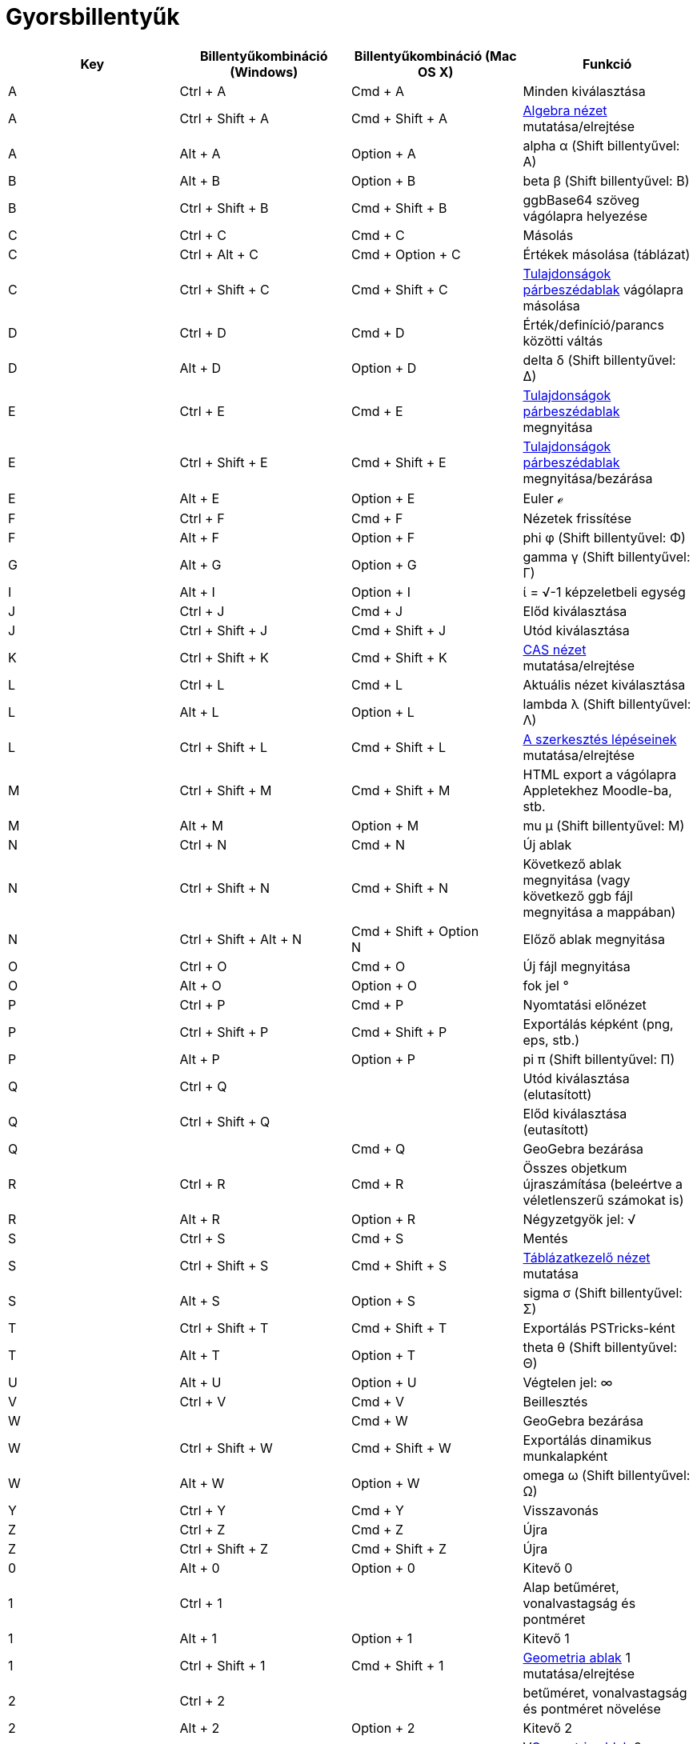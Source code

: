 = Gyorsbillentyűk
:page-en: Keyboard_Shortcuts
ifdef::env-github[:imagesdir: /hu/modules/ROOT/assets/images]

[cols=",,,",options="header",]
|===
|Key |Billentyűkombináció (Windows) |Billentyűkombináció (Mac OS X) |Funkció
|A |[.kcode]#Ctrl# + [.kcode]#A# |[.kcode]#Cmd# + [.kcode]#A# |Minden kiválasztása

|A |[.kcode]#Ctrl# + [.kcode]#Shift# + [.kcode]#A# |[.kcode]#Cmd# + [.kcode]#Shift# + [.kcode]#A#
|xref:/Algebra_nézet.adoc[Algebra nézet] mutatása/elrejtése

|A |[.kcode]#Alt# + [.kcode]#A# |[.kcode]#Option# + [.kcode]#A# |alpha α ([.kcode]#Shift# billentyűvel: Α)

|B |[.kcode]#Alt# + [.kcode]#B# |[.kcode]#Option# + [.kcode]#B# |beta β ([.kcode]#Shift# billentyűvel: Β)

|B |[.kcode]#Ctrl# + [.kcode]#Shift# + [.kcode]#B# |[.kcode]#Cmd# + [.kcode]#Shift# + [.kcode]#B# |ggbBase64 szöveg
vágólapra helyezése

|C |[.kcode]#Ctrl# + [.kcode]#C# |[.kcode]#Cmd# + [.kcode]#C# |Másolás

|C |[.kcode]#Ctrl# + [.kcode]#Alt# + [.kcode]#C# |[.kcode]#Cmd# + [.kcode]#Option# + [.kcode]#C# |Értékek másolása
(táblázat)

|C |[.kcode]#Ctrl# + [.kcode]#Shift# + [.kcode]#C# |[.kcode]#Cmd# + [.kcode]#Shift# + [.kcode]#C#
|xref:/Tulajdonságok_párbeszédablak.adoc[Tulajdonságok párbeszédablak] vágólapra másolása

|D |[.kcode]#Ctrl# + [.kcode]#D# |[.kcode]#Cmd# + [.kcode]#D# |Érték/definíció/parancs közötti váltás

|D |[.kcode]#Alt# + [.kcode]#D# |[.kcode]#Option# + [.kcode]#D# |delta δ ([.kcode]#Shift# billentyűvel: Δ)

|E |[.kcode]#Ctrl# + [.kcode]#E# |[.kcode]#Cmd# + [.kcode]#E# |xref:/Tulajdonságok_párbeszédablak.adoc[Tulajdonságok
párbeszédablak] megnyitása

|E |[.kcode]#Ctrl# + [.kcode]#Shift# + [.kcode]#E# |[.kcode]#Cmd# + [.kcode]#Shift# + [.kcode]#E#
|xref:/Tulajdonságok_párbeszédablak.adoc[Tulajdonságok párbeszédablak] megnyitása/bezárása

|E |[.kcode]#Alt# + [.kcode]#E# |[.kcode]#Option# + [.kcode]#E# |Euler ℯ

|F |[.kcode]#Ctrl# + [.kcode]#F# |[.kcode]#Cmd# + [.kcode]#F# |Nézetek frissítése

|F |[.kcode]#Alt# + [.kcode]#F# |[.kcode]#Option# + [.kcode]#F# |phi φ ([.kcode]#Shift# billentyűvel: Φ)

|G |[.kcode]#Alt# + [.kcode]#G# |[.kcode]#Option# + [.kcode]#G# |gamma γ ([.kcode]#Shift# billentyűvel: Γ)

|I |[.kcode]#Alt# + [.kcode]#I# |[.kcode]#Option# + [.kcode]#I# |ί = √-1 képzeletbeli egység

|J |[.kcode]#Ctrl# + [.kcode]#J# |[.kcode]#Cmd# + [.kcode]#J# |Előd kiválasztása

|J |[.kcode]#Ctrl# + [.kcode]#Shift# + [.kcode]#J# |[.kcode]#Cmd# + [.kcode]#Shift# + [.kcode]#J# |Utód kiválasztása

|K |[.kcode]#Ctrl# + [.kcode]#Shift# + [.kcode]#K# |[.kcode]#Cmd# + [.kcode]#Shift# + [.kcode]#K#
|xref:/CAS_nézet.adoc[CAS nézet] mutatása/elrejtése

|L |[.kcode]#Ctrl# + [.kcode]#L# |[.kcode]#Cmd# + [.kcode]#L# |Aktuális nézet kiválasztása

|L |[.kcode]#Alt# + [.kcode]#L# |[.kcode]#Option# + [.kcode]#L# |lambda λ ([.kcode]#Shift# billentyűvel: Λ)

|L |[.kcode]#Ctrl# + [.kcode]#Shift# + [.kcode]#L# |[.kcode]#Cmd# + [.kcode]#Shift# + [.kcode]#L#
|xref:/A_szerkesztés_lépései.adoc[A szerkesztés lépéseinek] mutatása/elrejtése

|M |[.kcode]#Ctrl# + [.kcode]#Shift# + [.kcode]#M# |[.kcode]#Cmd# + [.kcode]#Shift# + [.kcode]#M# |HTML export a
vágólapra Appletekhez Moodle-ba, stb.

|M |[.kcode]#Alt# + [.kcode]#M# |[.kcode]#Option# + [.kcode]#M# |mu μ ([.kcode]#Shift# billentyűvel: Μ)

|N |[.kcode]#Ctrl# + [.kcode]#N# |[.kcode]#Cmd# + [.kcode]#N# |Új ablak

|N |[.kcode]#Ctrl# + [.kcode]#Shift# + [.kcode]#N# |[.kcode]#Cmd# + [.kcode]#Shift# + [.kcode]#N# |Következő ablak
megnyitása (vagy következő ggb fájl megnyitása a mappában)

|N |[.kcode]#Ctrl# + [.kcode]#Shift# + [.kcode]#Alt# + [.kcode]#N# |[.kcode]#Cmd# + [.kcode]#Shift# + [.kcode]#Option# +
[.kcode]#N# |Előző ablak megnyitása

|O |[.kcode]#Ctrl# + [.kcode]#O# |[.kcode]#Cmd# + [.kcode]#O# |Új fájl megnyitása

|O |[.kcode]#Alt# + [.kcode]#O# |[.kcode]#Option# + [.kcode]#O# |fok jel °

|P |[.kcode]#Ctrl# + [.kcode]#P# |[.kcode]#Cmd# + [.kcode]#P# |Nyomtatási előnézet

|P |[.kcode]#Ctrl# + [.kcode]#Shift# + [.kcode]#P# |[.kcode]#Cmd# + [.kcode]#Shift# + [.kcode]#P# |Exportálás képként
(png, eps, stb.)

|P |[.kcode]#Alt# + [.kcode]#P# |[.kcode]#Option# + [.kcode]#P# |pi π ([.kcode]#Shift# billentyűvel: Π)

|Q |[.kcode]#Ctrl# + [.kcode]#Q# | |Utód kiválasztása (elutasított)

|Q |[.kcode]#Ctrl# + [.kcode]#Shift# + [.kcode]#Q# | |Előd kiválasztása (eutasított)

|Q | |[.kcode]#Cmd# + [.kcode]#Q# |GeoGebra bezárása

|R |[.kcode]#Ctrl# + [.kcode]#R# |[.kcode]#Cmd# + [.kcode]#R# |Összes objetkum újraszámítása (beleértve a véletlenszerű
számokat is)

|R |[.kcode]#Alt# + [.kcode]#R# |[.kcode]#Option# + [.kcode]#R# |Négyzetgyök jel: √

|S |[.kcode]#Ctrl# + [.kcode]#S# |[.kcode]#Cmd# + [.kcode]#S# |Mentés

|S |[.kcode]#Ctrl# + [.kcode]#Shift# + [.kcode]#S# |[.kcode]#Cmd# + [.kcode]#Shift# + [.kcode]#S#
|xref:/Táblázatkezelő_nézet.adoc[Táblázatkezelő nézet] mutatása

|S |[.kcode]#Alt# + [.kcode]#S# |[.kcode]#Option# + [.kcode]#S# |sigma σ ([.kcode]#Shift# billentyűvel: Σ)

|T |[.kcode]#Ctrl# + [.kcode]#Shift# + [.kcode]#T# |[.kcode]#Cmd# + [.kcode]#Shift# + [.kcode]#T# |Exportálás
PSTricks-ként

|T |[.kcode]#Alt# + [.kcode]#T# |[.kcode]#Option# + [.kcode]#T# |theta θ ([.kcode]#Shift# billentyűvel: Θ)

|U |[.kcode]#Alt# + [.kcode]#U# |[.kcode]#Option# + [.kcode]#U# |Végtelen jel: ∞

|V |[.kcode]#Ctrl# + [.kcode]#V# |[.kcode]#Cmd# + [.kcode]#V# |Beillesztés

|W | |[.kcode]#Cmd# + [.kcode]#W# |GeoGebra bezárása

|W |[.kcode]#Ctrl# + [.kcode]#Shift# + [.kcode]#W# |[.kcode]#Cmd# + [.kcode]#Shift# + [.kcode]#W# |Exportálás dinamikus
munkalapként

|W |[.kcode]#Alt# + [.kcode]#W# |[.kcode]#Option# + [.kcode]#W# |omega ω ([.kcode]#Shift# billentyűvel: Ω)

|Y |[.kcode]#Ctrl# + [.kcode]#Y# |[.kcode]#Cmd# + [.kcode]#Y# |Visszavonás

|Z |[.kcode]#Ctrl# + [.kcode]#Z# |[.kcode]#Cmd# + [.kcode]#Z# |Újra

|Z |[.kcode]#Ctrl# + [.kcode]#Shift# + [.kcode]#Z# |[.kcode]#Cmd# + [.kcode]#Shift# + [.kcode]#Z# |Újra

|0 |[.kcode]#Alt# + [.kcode]#0# |[.kcode]#Option# + [.kcode]#0# |Kitevő 0

|1 |[.kcode]#Ctrl# + [.kcode]#1# | |Alap betűméret, vonalvastagság és pontméret

|1 |[.kcode]#Alt# + [.kcode]#1# |[.kcode]#Option# + [.kcode]#1# |Kitevő 1

|1 |[.kcode]#Ctrl# + [.kcode]#Shift# + [.kcode]#1# |[.kcode]#Cmd# + [.kcode]#Shift# + [.kcode]#1#
|xref:/Geometria_ablak.adoc[Geometria ablak] 1 mutatása/elrejtése

|2 |[.kcode]#Ctrl# + [.kcode]#2# | |betűméret, vonalvastagság és pontméret növelése

|2 |[.kcode]#Alt# + [.kcode]#2# |[.kcode]#Option# + [.kcode]#2# |Kitevő 2

|2 |[.kcode]#Ctrl# + [.kcode]#Shift# + [.kcode]#2# |[.kcode]#Cmd# + [.kcode]#Shift# + [.kcode]#2#
|Vxref:/Geometria_ablak.adoc[Geometria ablak] 2 mutatása/elrejtése

|3 |[.kcode]#Ctrl# + [.kcode]#3# | |Fekete/fehér módus

|3 |[.kcode]#Alt# + [.kcode]#3# |[.kcode]#Option# + [.kcode]#3# |Kitevő 3

|4 |[.kcode]#Alt# + [.kcode]#4# |[.kcode]#Option# + [.kcode]#4# |Kitevő 4

|5 |[.kcode]#Alt# + [.kcode]#5# |[.kcode]#Option# + [.kcode]#5# |Kitevő 5

|6 |[.kcode]#Alt# + [.kcode]#6# |[.kcode]#Option# + [.kcode]#6# |Kitevő 6

|7 |[.kcode]#Alt# + [.kcode]#7# |[.kcode]#Option# + [.kcode]#7# |Kitevő 7

|8 |[.kcode]#Alt# + [.kcode]#8# |[.kcode]#Option# + [.kcode]#8# |Kitevő 8

|9 |[.kcode]#Alt# + [.kcode]#9# |[.kcode]#Option# + [.kcode]#9# |Kitevő 9

|- |[.kcode]#-# |[.kcode]#-# |Kiválasztott szám/csúszka növeléseKiválaszott pont mozgatása egy út/görbe mentén

|- |[.kcode]#Ctrl# + [.kcode]#-# |[.kcode]#Ctrl# + [.kcode]#-# |Kicsinyítés (az [.kcode]#Alt# billentyű lenyomásával
gyorsítható a kicsinyítés)

|- |[.kcode]#Alt# + [.kcode]#-# |[.kcode]#Option# + [.kcode]#-# |Mínusz vagy plusz jel

|+ |[.kcode]#+# |[.kcode]#+# |Kiválasztott szám/csúszka növeléseKiválasztott pont mozgatása út vagy görbe mentén

|+ |[.kcode]#Ctrl# + [.kcode]#+# |[.kcode]#Ctrl# + [.kcode]#+# |Nagyítás (az [.kcode]#Alt# billentyű lenyomásával
gyorsíthatja a nagyítást)

|+ |[.kcode]#Alt# + [.kcode]#+# |[.kcode]#Option# + [.kcode]#+# |Plusz vagy mínusz jel ±

|= |[.kcode]#=# |[.kcode]#=# |Kiválasztott réteg/szám növeléseKiválasztott pont mozgatása út vagy görbe mentén

|= |[.kcode]#Ctrl# + [.kcode]#=# |[.kcode]#Cmd# + [.kcode]#=# |Nagyítás (az [.kcode]#Alt# billentyű lenyomásával
gyorsíthatja a nagyítást)

|= |[.kcode]#Alt# + [.kcode]#=# |[.kcode]#Option# + [.kcode]#=# |"Nem egyenlő" jel: ≠

|< |[.kcode]#Alt# + [.kcode]#<# |[.kcode]#Option# + [.kcode]#<# |"Kisebb vagy egyenlő" jel ≤

|, (vessző) |[.kcode]#Alt# + [.kcode]#,# |[.kcode]#Option# + [.kcode]#,# |"Kisebb vagy egyenlő" jel: ≤

|> |[.kcode]#Alt# + [.kcode]#># |[.kcode]#Option# + [.kcode]#># |"Nagyobb vagy egyenlő" jel: ≥

|. (pont) |[.kcode]#Alt# + [.kcode]#.# |[.kcode]#Option# + [.kcode]#.# |"Nagyobb vagy egyenlő" jel: ≥

|F1 |[.kcode]#F1# |[.kcode]#F1# |Súgó

|F2 |[.kcode]#F2# |[.kcode]#F2# |Kiválasztott objektum szerkesztése

|F3 |[.kcode]#F3# |[.kcode]#F3# |Kijelölt objektum defíniciójának másolása a xref:/Parancssor.adoc[Parancssorba]

|F4 |[.kcode]#F4# |[.kcode]#F4# |Kijelölt objektum értékének másolása a xref:/Parancssor.adoc[Parancssorba]

|F4 |[.kcode]#Alt# + [.kcode]#F4# | |GeoGebra bezárása

|F5 |[.kcode]#F5# |[.kcode]#F5# |Kijelölt objektum nevének másolása a xref:/Parancssor.adoc[Parancssorba]

|F9 |[.kcode]#F9# |[.kcode]#F9# |Összes objektum újraszámítása (beleértve a véletlenszerű számokat is)

|Enter |[.kcode]#Enter# |[.kcode]#Enter# |Váltás xref:/Geometria_ablak.adoc[Geometria ablak] és
xref:/Parancssor.adoc[Parancssor] között

|Tabulátor |[.kcode]#Ctrl# + [.kcode]#Tab# |[.kcode]#Cmd# + [.kcode]#Tab# |Megnyitott ablakok közötti váltás

|Bal egérgomb-kattintás |Bal egérgomb-kattintás |Bal egérgomb-kattintás |(aktuális módus)

|Bal egérgomb-kattintás |[.kcode]##Alt##+bal egérgomb-kattintás |[.kcode]##Option##+bal egérgomb-kattintás |Definíció
másolása a xref:/Parancssor.adoc[Parancssorba]

|Bal egérgomb-kattintás |[.kcode]##Alt##+bal egérgombos húzás |[.kcode]##Option##+bal egérgombos húzás |Kijelölt
objektumok listájának létrehozása a xref:/Parancssor.adoc[Parancssorban]

|Jobb egérgomb-kattintás |Jobb egérgomb-kattintás a xref:/Geometria_ablak.adoc[Geometria ablakba] | |Objektum gyors
mozgatása (objektum húzása) Nagyítás (húzás rajzlapon) Menü megnyitása (objektumra kattintásnál) A
xref:/Geometria_ablak.adoc[Geometria ablak] xref:/Tulajdonságok_párbeszédablak.adoc[Tulajdonságok párbeszédablakának]
megnyitása (kattintás rajzlapra)

|Jobb egérgomb-kattintás |[.kcode]##Shift##+ Jobb egérgombos mozgatás | |Nagyítás a képernyőarányok megtartása nélkül

|Egérgörgő |Egérgörgő |Egérgörgő |Nagyítás / Kicsinyítés (Applikáció)

|Egérgörgő |[.kcode]##Shift##+ Egérgörgő | |Nagyítás / Kicsinyítés (Applet)

|Egérgörgő |[.kcode]##Alt##+ Egérgörgő |[.kcode]##Option##+ Egérgörgő |Gyorsított nagyítás, kicsinyítés

|Törlés |[.kcode]#Delete# | |Kiválasztott objektumok törlése

|Törlés |[.kcode]#Backspace# |[.kcode]#Backspace# |Kiválasztott objektumok törlése

|Felfelé mutató nyíl ↑ |[.kcode]#↑# |[.kcode]#↑# |Kiválasztott csúszka/szám növelése Kiválasztott pont mozgatása felfelé
*3D grafikánál* a kijelölt pont y koordinátája értékének növelése A parancssor előző bevitelének mutatása Egy lépéssel
vissza a szerkesztési lépésekben

|Felfelé mutató nyíl ↑ |[.kcode]#Ctrl# + [.kcode]#↑# | |Tízszeres lépéstávolság Táblázatnál: ugrás az aktuális cellasor
elejére (vagy ugrás a következő meghatározott cellába)

|Felfelé mutató nyíl ↑ |[.kcode]#Shift# + [.kcode]#↑# |[.kcode]#Shift# + [.kcode]#↑# |0.1-szeres lépéstávolság, vagy az
y tengely újraméretezése, ha nincsen kijelölve objektum

|Felfelé mutató nyíl ↑ |[.kcode]#Alt# + [.kcode]#↑# |[.kcode]#Option# + [.kcode]#↑# |Százszoros lépéstávolság

|Jobbra mutató nyíl → |[.kcode]#→# |[.kcode]#→# |Kiválasztott csúszka/szám növelése Kiválasztott pont elmozgatása jobbra
*3D grafikánál* a kijelölt pont x koordinátája értékének növelése Ugrás az előző szerkesztési lépéshez

|Jobbra mutató nyíl → |[.kcode]#Ctrl# + [.kcode]#→# | |Tízszeres lépéstávolság Táblázatnál: ugrás az aktuális cellasor
jobb végéhez (vagy ugrás a következő jobbra lévő cellába)

|Jobbra mutató nyíl → |[.kcode]#Shift# + [.kcode]#→# |[.kcode]#Shift# + [.kcode]#→# |0.1-szeres lépéstávolság, vagy az x
tengely újraméretezése, ha nincsen kijelölve objektum

|Jobbra mutató nyíl → |[.kcode]#Alt# + [.kcode]#→# |[.kcode]#Option# + [.kcode]#→# |Százszoros lépéstávolság

|Balra mutató nyíl ← |[.kcode]#←# |[.kcode]#←# |Kijelölt csúszka/szám csökkentése Kijelölt pont mozgatása balra *3D
grafikánál* a kijelölt pont x koordinátája értékének csökkentéseUgrás a következő szerkesztési lépéshez

|Balra mutató nyíl ← |[.kcode]#Ctrl# + [.kcode]#←# | |Tízszeres lépéstávolság Táblázatban: ugrás az aktuális cellasor
aljára (vagy a következő, aktuális cella alatt lévő meghatározott cellába)

|Balra mutató nyíl ← |[.kcode]#Shift# + [.kcode]#←# |[.kcode]#Shift# + [.kcode]#←# |0.1-szeres lépéstávolság, vagy az x
tengely újraméretezése ha nincsen kijelölve objektum

|Balra mutató nyíl ← |[.kcode]#Alt# + [.kcode]#←# |[.kcode]#Option# + [.kcode]#←# |Százszoros lépéstávolság

|Lefelé mutató nyíl ↓ |[.kcode]#↓# |[.kcode]#↓# |Kiválasztott réteg/szám csökkentése Kiválasztott pont mozgatása lefelé
*3D grafilánál* a kijelölt pont y koordinátája értékének csökkentése Ugrás a parancssor következő beviteléhez Ugrás a
következő szerkesztési lépéshez

|Lefelé mutató nyíl ↓ |[.kcode]#Ctrl# + [.kcode]#↓# | |Tízszeres lépéstávolság Táblázat: ugrás az aktuális cellasor
aljára (vagy a következő, alsó cellához)

|Lefelé mutató nyíl ↓ |[.kcode]#Shift# + [.kcode]#↓# |[.kcode]#Shift# + [.kcode]#↓# |0.1-szeres lépéstávolság, vagy az y
tengely újraméretezése, ha nincsen kijelölve objektum

|Lefelé mutató nyíl ↓ |[.kcode]#Alt# + [.kcode]#↓# |[.kcode]#Option# + [.kcode]#↓# |Százszoros lépéstávolság

|Home |[.kcode]#Home# | |Ugrás a legelső szerkesztési lépéshezTáblázat: ugrás a bal felső cellába

|PgUp ↑ |[.kcode]#⇞# | |Ugrás a legelső szerkesztési lépéshez**3D grafikánál** a kijelölt pont z koordinátája értékének
növelése

|End |[.kcode]#End# | |Ugrás a legutolsó szerkesztési lépéshezTáblázat: ugrás a jobb alsó cellába

|PgDn↓ |[.kcode]#⇟# | |Ugrás a legutolsó szerkesztési lépéshez *3D grafikánál* a kijelölt pont z koordinátája értékének
csökkentése
|===

Továbbá az [.kcode]#Alt# + [.kcode]#Shift# (Mac OS X [.kcode]#Ctrl# + [.kcode]#Shift#) billentyűzetkombinációval
elérheti a görög nagybetűket.
